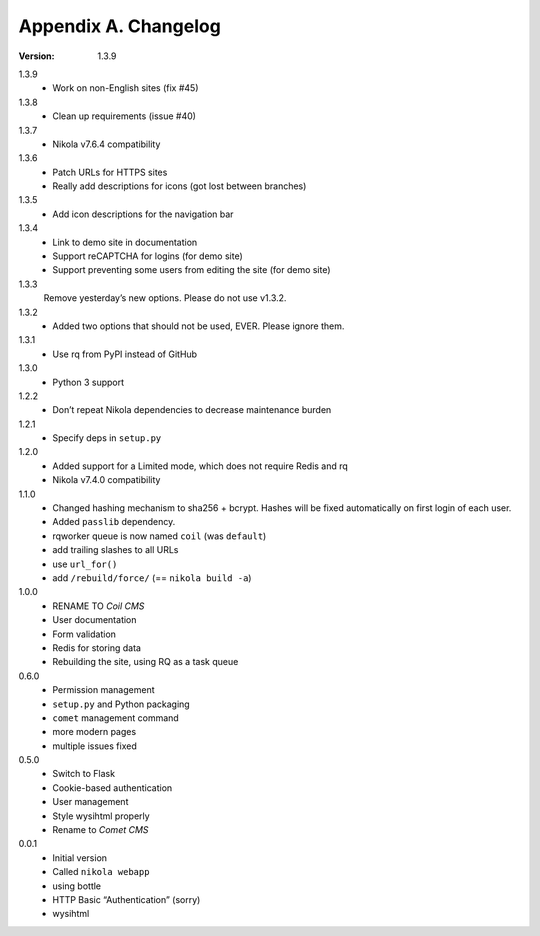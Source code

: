 =====================
Appendix A. Changelog
=====================

:Version: 1.3.9

1.3.9
    * Work on non-English sites (fix #45)

1.3.8
    * Clean up requirements (issue #40)

1.3.7
    * Nikola v7.6.4 compatibility

1.3.6
    * Patch URLs for HTTPS sites
    * Really add descriptions for icons (got lost between branches)

1.3.5
    * Add icon descriptions for the navigation bar

1.3.4
    * Link to demo site in documentation
    * Support reCAPTCHA for logins (for demo site)
    * Support preventing some users from editing the site (for demo site)

1.3.3
    Remove yesterday’s new options.  Please do not use v1.3.2.

1.3.2
    * Added two options that should not be used, EVER. Please ignore them.

1.3.1
    * Use rq from PyPI instead of GitHub

1.3.0
    * Python 3 support

1.2.2
    * Don’t repeat Nikola dependencies to decrease maintenance burden

1.2.1
    * Specify deps in ``setup.py``

1.2.0
    * Added support for a Limited mode, which does not require Redis and rq
    * Nikola v7.4.0 compatibility

1.1.0
    * Changed hashing mechanism to sha256 + bcrypt.
      Hashes will be fixed automatically on first login of each user.
    * Added ``passlib`` dependency.
    * rqworker queue is now named ``coil`` (was ``default``)
    * add trailing slashes to all URLs
    * use ``url_for()``
    * add ``/rebuild/force/`` (== ``nikola build -a``)

1.0.0
    * RENAME TO *Coil CMS*
    * User documentation
    * Form validation
    * Redis for storing data
    * Rebuilding the site, using RQ as a task queue

0.6.0
    * Permission management
    * ``setup.py`` and Python packaging
    * ``comet`` management command
    * more modern pages
    * multiple issues fixed

0.5.0
    * Switch to Flask
    * Cookie-based authentication
    * User management
    * Style wysihtml properly
    * Rename to *Comet CMS*

0.0.1
    * Initial version
    * Called ``nikola webapp``
    * using bottle
    * HTTP Basic “Authentication” (sorry)
    * wysihtml
